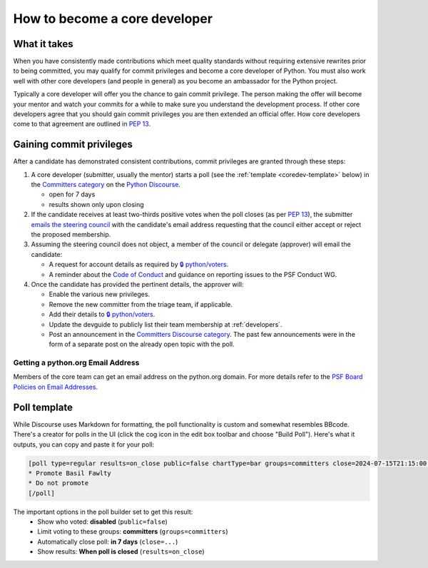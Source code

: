.. _become-core-developer:
.. _coredev:

==============================
How to become a core developer
==============================

What it takes
=============

When you have consistently made contributions which meet quality standards
without requiring extensive rewrites prior to being committed,
you may qualify for commit privileges and become a core developer of Python.
You must also work well with other core developers (and people in general)
as you become an ambassador for the Python project.

Typically a core developer will offer you the chance to gain commit privilege.
The person making the offer will become your mentor and watch your commits for
a while to make sure you understand the development process. If other core
developers agree that you should gain commit privileges you are then extended
an official offer. How core developers come to that agreement are outlined in
:pep:`13`.


Gaining commit privileges
=========================

After a candidate has demonstrated consistent contributions, commit privileges
are granted through these steps:

#. A core developer (submitter, usually the mentor) starts a poll
   (see the :ref:`template <coredev-template>` below) in
   the `Committers category`_ on the `Python Discourse`_.

   - open for 7 days
   - results shown only upon closing

#. If the candidate receives at least two-thirds positive votes when the poll closes
   (as per :pep:`13`), the submitter `emails the steering council
   <mailto:steering-council@python.org>`_ with the candidate's email address
   requesting that the council either accept or reject the proposed membership.

#. Assuming the steering council does not object, a member of the council or delegate
   (approver) will email the candidate:

   - A request for account details as required by
     `🔒 python/voters <https://github.com/python/voters>`_.
   - A reminder about the `Code of Conduct`_ and guidance on reporting issues
     to the PSF Conduct WG.

#. Once the candidate has provided the pertinent details, the approver will:

   - Enable the various new privileges.
   - Remove the new committer from the triage team, if applicable.
   - Add their details to `🔒 python/voters <https://github.com/python/voters>`_.
   - Update the devguide to publicly list their team membership
     at :ref:`developers`.
   - Post an announcement in the `Committers Discourse category
     <https://discuss.python.org/c/committers/5>`_.  The past few announcements
     were in the form of a separate post on the already open topic with
     the poll.

Getting a python.org Email Address
----------------------------------

Members of the core team can get an email address on the python.org domain. For more details refer to the `PSF Board Policies on Email Addresses <https://www.python.org/psf/records/board/policies/email/>`_.


Poll template
=============

.. _coredev-template:

While Discourse uses Markdown for formatting, the poll functionality is
custom and somewhat resembles BBcode. There's a creator for polls in the
UI (click the cog icon in the edit box toolbar and choose "Build Poll").
Here's what it outputs, you can copy and paste it for your poll:

.. code-block:: bbcode

   [poll type=regular results=on_close public=false chartType=bar groups=committers close=2024-07-15T21:15:00.000Z]
   * Promote Basil Fawlty
   * Do not promote
   [/poll]

The important options in the poll builder set to get this result:
 - Show who voted: **disabled** (``public=false``)
 - Limit voting to these groups: **committers** (``groups=committers``)
 - Automatically close poll: **in 7 days** (``close=...``)
 - Show results: **When poll is closed** (``results=on_close``)

.. raw:: html

    <script>
    for (let span of document.querySelectorAll('span')) {
      if (span.textContent === '2024-07-15T21:15:00.000Z') {
         const nextWeek = new Date();
         nextWeek.setDate(nextWeek.getDate() + 7);
         nextWeek.setSeconds(0);
         nextWeek.setMilliseconds(0);
         span.textContent = nextWeek.toISOString();
         break;
      }
    }
    </script>

.. _Code of Conduct: https://policies.python.org/python.org/code-of-conduct/
.. _Committers category: https://discuss.python.org/c/committers/5
.. _Python Discourse: https://discuss.python.org
